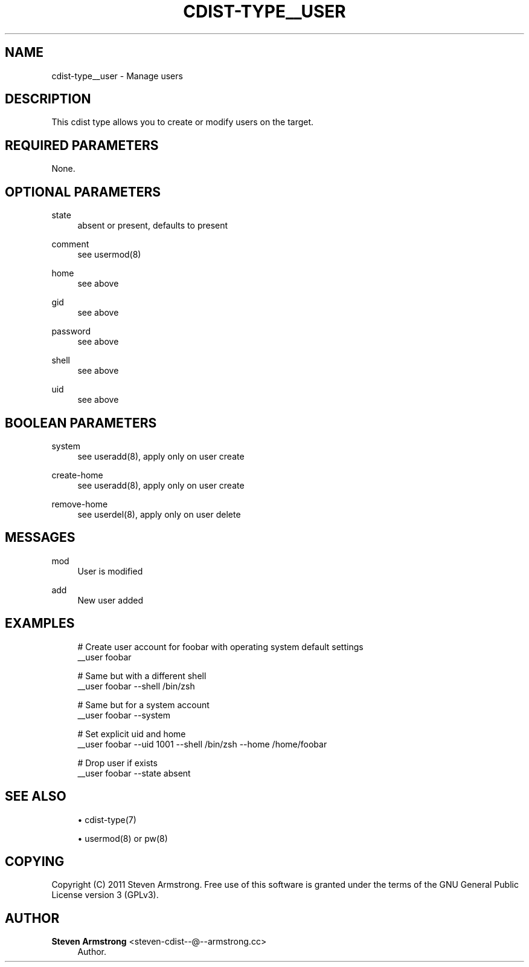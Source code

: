 '\" t
.\"     Title: cdist-type__user
.\"    Author: Steven Armstrong <steven-cdist--@--armstrong.cc>
.\" Generator: DocBook XSL Stylesheets v1.78.1 <http://docbook.sf.net/>
.\"      Date: 05/16/2015
.\"    Manual: \ \&
.\"    Source: \ \&
.\"  Language: English
.\"
.TH "CDIST\-TYPE__USER" "7" "05/16/2015" "\ \&" "\ \&"
.\" -----------------------------------------------------------------
.\" * Define some portability stuff
.\" -----------------------------------------------------------------
.\" ~~~~~~~~~~~~~~~~~~~~~~~~~~~~~~~~~~~~~~~~~~~~~~~~~~~~~~~~~~~~~~~~~
.\" http://bugs.debian.org/507673
.\" http://lists.gnu.org/archive/html/groff/2009-02/msg00013.html
.\" ~~~~~~~~~~~~~~~~~~~~~~~~~~~~~~~~~~~~~~~~~~~~~~~~~~~~~~~~~~~~~~~~~
.ie \n(.g .ds Aq \(aq
.el       .ds Aq '
.\" -----------------------------------------------------------------
.\" * set default formatting
.\" -----------------------------------------------------------------
.\" disable hyphenation
.nh
.\" disable justification (adjust text to left margin only)
.ad l
.\" -----------------------------------------------------------------
.\" * MAIN CONTENT STARTS HERE *
.\" -----------------------------------------------------------------
.SH "NAME"
cdist-type__user \- Manage users
.SH "DESCRIPTION"
.sp
This cdist type allows you to create or modify users on the target\&.
.SH "REQUIRED PARAMETERS"
.sp
None\&.
.SH "OPTIONAL PARAMETERS"
.PP
state
.RS 4
absent or present, defaults to present
.RE
.PP
comment
.RS 4
see usermod(8)
.RE
.PP
home
.RS 4
see above
.RE
.PP
gid
.RS 4
see above
.RE
.PP
password
.RS 4
see above
.RE
.PP
shell
.RS 4
see above
.RE
.PP
uid
.RS 4
see above
.RE
.SH "BOOLEAN PARAMETERS"
.PP
system
.RS 4
see useradd(8), apply only on user create
.RE
.PP
create\-home
.RS 4
see useradd(8), apply only on user create
.RE
.PP
remove\-home
.RS 4
see userdel(8), apply only on user delete
.RE
.SH "MESSAGES"
.PP
mod
.RS 4
User is modified
.RE
.PP
add
.RS 4
New user added
.RE
.SH "EXAMPLES"
.sp
.if n \{\
.RS 4
.\}
.nf
# Create user account for foobar with operating system default settings
__user foobar

# Same but with a different shell
__user foobar \-\-shell /bin/zsh

# Same but for a system account
__user foobar \-\-system

# Set explicit uid and home
__user foobar \-\-uid 1001 \-\-shell /bin/zsh \-\-home /home/foobar

# Drop user if exists
__user foobar \-\-state absent
.fi
.if n \{\
.RE
.\}
.SH "SEE ALSO"
.sp
.RS 4
.ie n \{\
\h'-04'\(bu\h'+03'\c
.\}
.el \{\
.sp -1
.IP \(bu 2.3
.\}
cdist\-type(7)
.RE
.sp
.RS 4
.ie n \{\
\h'-04'\(bu\h'+03'\c
.\}
.el \{\
.sp -1
.IP \(bu 2.3
.\}
usermod(8) or pw(8)
.RE
.SH "COPYING"
.sp
Copyright (C) 2011 Steven Armstrong\&. Free use of this software is granted under the terms of the GNU General Public License version 3 (GPLv3)\&.
.SH "AUTHOR"
.PP
\fBSteven Armstrong\fR <\&steven\-cdist\-\-@\-\-armstrong\&.cc\&>
.RS 4
Author.
.RE
